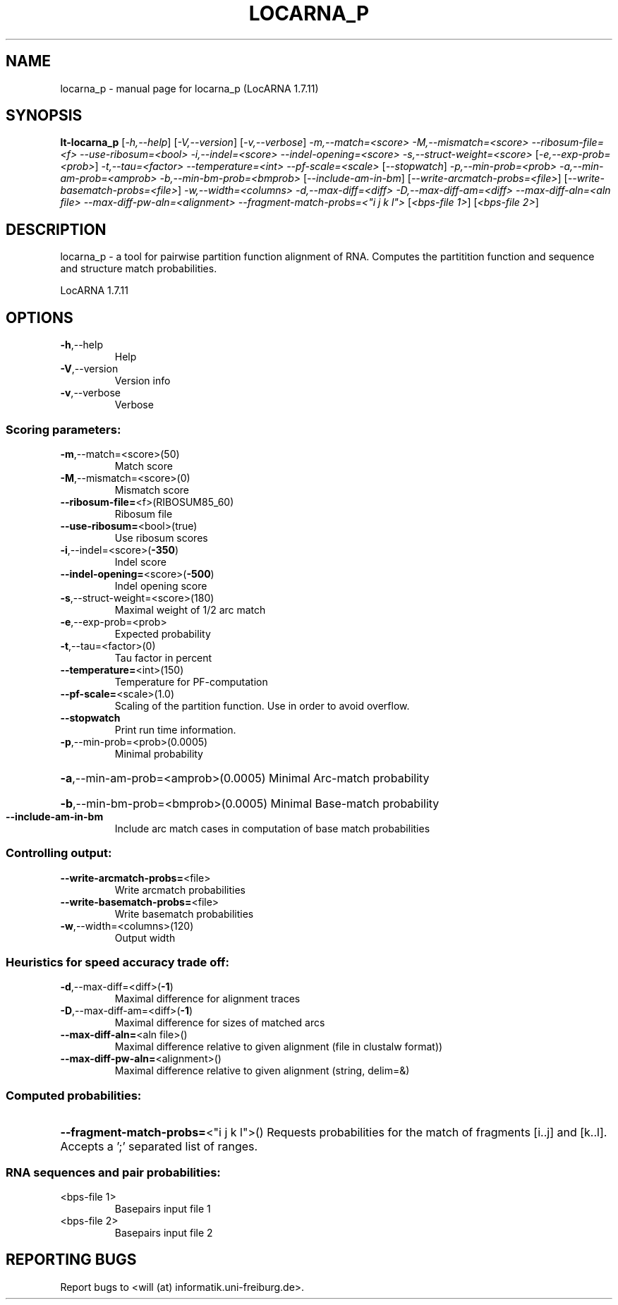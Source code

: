 .\" DO NOT MODIFY THIS FILE!  It was generated by help2man 1.43.3.
.TH LOCARNA_P "1" "November 2013" "locarna_p (LocARNA 1.7.11)" "User Commands"
.SH NAME
locarna_p \- manual page for locarna_p (LocARNA 1.7.11)
.SH SYNOPSIS
.B lt-locarna_p
[\fI-h,--help\fR] [\fI-V,--version\fR] [\fI-v,--verbose\fR]  \fI-m,--match=<score> -M,--mismatch=<score> --ribosum-file=<f> --use-ribosum=<bool> -i,--indel=<score> --indel-opening=<score> -s,--struct-weight=<score> \fR[\fI-e,--exp-prob=<prob>\fR] \fI-t,--tau=<factor> --temperature=<int> --pf-scale=<scale> \fR[\fI--stopwatch\fR] \fI-p,--min-prob=<prob> -a,--min-am-prob=<amprob> -b,--min-bm-prob=<bmprob> \fR[\fI--include-am-in-bm\fR]  [\fI--write-arcmatch-probs=<file>\fR] [\fI--write-basematch-probs=<file>\fR] \fI-w,--width=<columns>  -d,--max-diff=<diff> -D,--max-diff-am=<diff> --max-diff-aln=<aln file> --max-diff-pw-aln=<alignment>  --fragment-match-probs=<"i j k l">  \fR[\fI<bps-file 1>\fR] [\fI<bps-file 2>\fR]
.SH DESCRIPTION
locarna_p \- a tool for pairwise partition function alignment of RNA.
Computes the partitition function and sequence and structure match probabilities.
.PP
LocARNA 1.7.11
.SH OPTIONS
.TP
\fB\-h\fR,\-\-help
Help
.TP
\fB\-V\fR,\-\-version
Version info
.TP
\fB\-v\fR,\-\-verbose
Verbose
.SS "Scoring parameters:"
.TP
\fB\-m\fR,\-\-match=<score>(50)
Match score
.TP
\fB\-M\fR,\-\-mismatch=<score>(0)
Mismatch score
.TP
\fB\-\-ribosum\-file=\fR<f>(RIBOSUM85_60)
Ribosum file
.TP
\fB\-\-use\-ribosum=\fR<bool>(true)
Use ribosum scores
.TP
\fB\-i\fR,\-\-indel=<score>(\fB\-350\fR)
Indel score
.TP
\fB\-\-indel\-opening=\fR<score>(\fB\-500\fR)
Indel opening score
.TP
\fB\-s\fR,\-\-struct\-weight=<score>(180)
Maximal weight of 1/2 arc match
.TP
\fB\-e\fR,\-\-exp\-prob=<prob>
Expected probability
.TP
\fB\-t\fR,\-\-tau=<factor>(0)
Tau factor in percent
.TP
\fB\-\-temperature=\fR<int>(150)
Temperature for PF\-computation
.TP
\fB\-\-pf\-scale=\fR<scale>(1.0)
Scaling of the partition function. Use in order to avoid overflow.
.TP
\fB\-\-stopwatch\fR
Print run time information.
.TP
\fB\-p\fR,\-\-min\-prob=<prob>(0.0005)
Minimal probability
.HP
\fB\-a\fR,\-\-min\-am\-prob=<amprob>(0.0005) Minimal Arc\-match probability
.HP
\fB\-b\fR,\-\-min\-bm\-prob=<bmprob>(0.0005) Minimal Base\-match probability
.TP
\fB\-\-include\-am\-in\-bm\fR
Include arc match cases in computation of base match probabilities
.SS "Controlling output:"
.TP
\fB\-\-write\-arcmatch\-probs=\fR<file>
Write arcmatch probabilities
.TP
\fB\-\-write\-basematch\-probs=\fR<file>
Write basematch probabilities
.TP
\fB\-w\fR,\-\-width=<columns>(120)
Output width
.SS "Heuristics for speed accuracy trade off:"
.TP
\fB\-d\fR,\-\-max\-diff=<diff>(\fB\-1\fR)
Maximal difference for alignment traces
.TP
\fB\-D\fR,\-\-max\-diff\-am=<diff>(\fB\-1\fR)
Maximal difference for sizes of matched arcs
.TP
\fB\-\-max\-diff\-aln=\fR<aln file>()
Maximal difference relative to given alignment (file in clustalw format))
.TP
\fB\-\-max\-diff\-pw\-aln=\fR<alignment>()
Maximal difference relative to given alignment (string, delim=&)
.SS "Computed probabilities:"
.HP
\fB\-\-fragment\-match\-probs=\fR<"i j k l">() Requests probabilities for the match of fragments [i..j] and [k..l]. Accepts a ';' separated list of ranges.
.SS "RNA sequences and pair probabilities:"
.TP
<bps\-file 1>
Basepairs input file 1
.TP
<bps\-file 2>
Basepairs input file 2
.SH "REPORTING BUGS"
Report bugs to <will (at) informatik.uni\-freiburg.de>.
